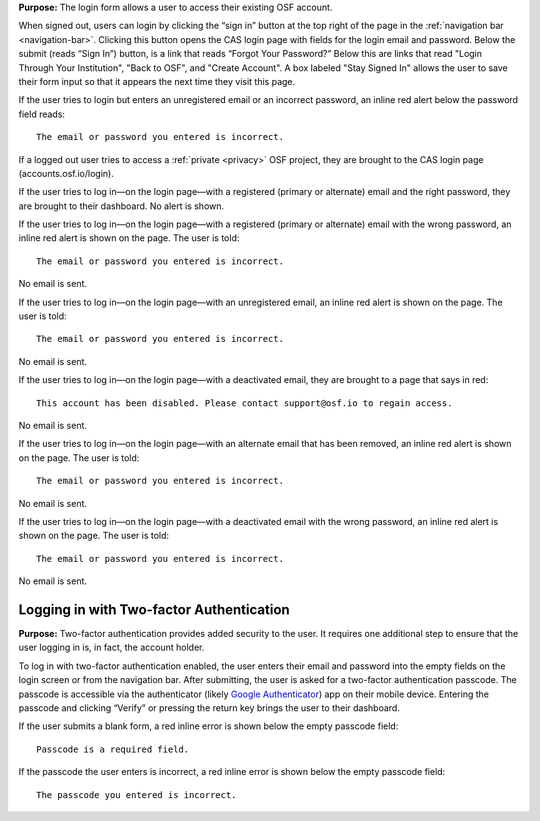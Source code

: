 **Purpose:** The login form allows a user to access their existing OSF account.

When signed out, users can login by clicking the “sign in” button at the top right of the page in the :ref:`navigation bar <navigation-bar>`.
Clicking this button opens the CAS login page with fields for the login email and password. Below the submit (reads “Sign In”)
button, is a link that reads “Forgot Your Password?” Below this are links that read "Login Through Your Institution", "Back to OSF", and "Create Account". A box labeled "Stay Signed In" allows the user
to save their form input so that it appears the next time they visit this page.

If the user tries to login but enters an unregistered email or an incorrect password, an inline red alert below the password field reads::

    The email or password you entered is incorrect.

If a logged out user tries to access a :ref:`private <privacy>` OSF project, they are brought to the CAS login page (accounts.osf.io/login).


If the user tries to log in—on the login page—with a registered (primary or alternate) email and the right password,
they are brought to their dashboard. No alert is shown.

If the user tries to log in—on the login page—with a registered (primary or alternate) email with the wrong password,
an inline red alert is shown on the page. The user is told::

    The email or password you entered is incorrect.

No email is sent.

If the user tries to log in—on the login page—with an unregistered email, an inline red alert is shown on the page. The user is told::

    The email or password you entered is incorrect.

No email is sent.

If the user tries to log in—on the login page—with a deactivated email, they are brought to a page that says in red::

    This account has been disabled. Please contact support@osf.io to regain access.

No email is sent.

If the user tries to log in—on the login page—with an alternate email that has been removed, an inline red alert is shown
on the page. The user is told::

    The email or password you entered is incorrect.

No email is sent.

If the user tries to log in—on the login page—with a deactivated email with the wrong password, an inline red alert is
shown on the page. The user is told::

    The email or password you entered is incorrect.

No email is sent.

Logging in with Two-factor Authentication
------------

**Purpose:** Two-factor authentication provides added security to the user. It requires one additional step to ensure that
the user logging in is, in fact, the account holder.

To log in with two-factor authentication enabled, the user enters their email and password into the empty fields on the
login screen or from the navigation bar. After submitting, the user is asked for a two-factor authentication passcode.
The passcode is accessible via the authenticator (likely `Google Authenticator <https://support.google.com/accounts/answer/1066447?hl=en>`_)
app on their mobile device. Entering the passcode and clicking “Verify” or pressing the return key brings the user to their dashboard.

If the user submits a blank form, a red inline error is shown below the empty passcode field::

    Passcode is a required field.

If the passcode the user enters is incorrect, a red inline error is shown below the empty passcode field::

    The passcode you entered is incorrect.

